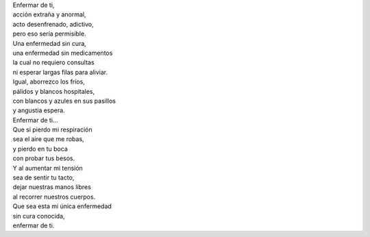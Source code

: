 .. title: Enfermar de ti
.. slug: enfermar-de-ti
.. date: 2012-10-05 03:02:00
.. tags: Amor,Enfermedad,Poesía,Escritos,Literatura
.. description:
.. category: Migración/La Flecha Temporal
.. type: text
.. author: Edward Villegas Pulgarin

| Enfermar de ti,
| acción extraña y anormal,
| acto desenfrenado, adictivo,
| pero eso sería permisible.

| Una enfermedad sin cura,
| una enfermedad sin medicamentos
| la cual no requiero consultas
| ni esperar largas filas para aliviar.

| Igual, aborrezco los fríos,
| pálidos y blancos hospitales,
| con blancos y azules en sus pasillos
| y angustia espera.

| Enfermar de ti...
| Que si pierdo mi respiración
| sea el aire que me robas,
| y pierdo en tu boca
| con probar tus besos.

| Y al aumentar mi tensión
| sea de sentir tu tacto,
| dejar nuestras manos libres
| al recorrer nuestros cuerpos.

| Que sea esta mi única enfermedad
| sin cura conocida,
| enfermar de ti.
